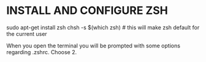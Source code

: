 * INSTALL AND CONFIGURE ZSH

sudo apt-get install zsh
chsh -s $(which zsh) # this will make zsh default for the current user

When you open the terminal you will be prompted with some options regarding .zshrc. Choose 2.
